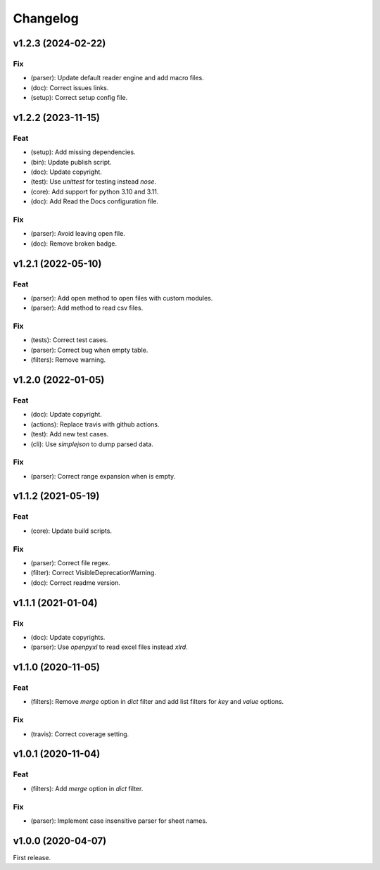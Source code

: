 Changelog
=========

v1.2.3 (2024-02-22)
-------------------

Fix
~~~
- (parser): Update default reader engine and add macro files.

- (doc): Correct issues links.

- (setup): Correct setup config file.


v1.2.2 (2023-11-15)
-------------------

Feat
~~~~
- (setup): Add missing dependencies.

- (bin): Update publish script.

- (doc): Update copyright.

- (test): Use `unittest` for testing instead `nose`.

- (core): Add support for python 3.10 and 3.11.

- (doc): Add Read the Docs configuration file.


Fix
~~~
- (parser): Avoid leaving open file.

- (doc): Remove broken badge.


v1.2.1 (2022-05-10)
-------------------

Feat
~~~~
- (parser): Add open method to open files with custom modules.

- (parser): Add method to read csv files.


Fix
~~~
- (tests): Correct test cases.

- (parser): Correct bug when empty table.

- (filters): Remove warning.


v1.2.0 (2022-01-05)
-------------------

Feat
~~~~
- (doc): Update copyright.

- (actions): Replace travis with github actions.

- (test): Add new test cases.

- (cli): Use `simplejson` to dump parsed data.


Fix
~~~
- (parser): Correct range expansion when is empty.


v1.1.2 (2021-05-19)
-------------------

Feat
~~~~
- (core): Update build scripts.


Fix
~~~
- (parser): Correct file regex.

- (filter): Correct VisibleDeprecationWarning.

- (doc): Correct readme version.


v1.1.1 (2021-01-04)
-------------------

Fix
~~~
- (doc): Update copyrights.

- (parser): Use `openpyxl` to read excel files instead `xlrd`.


v1.1.0 (2020-11-05)
-------------------

Feat
~~~~
- (filters): Remove `merge` option in `dict` filter and add list filters
  for `key` and `value` options.


Fix
~~~
- (travis): Correct coverage setting.


v1.0.1 (2020-11-04)
-------------------

Feat
~~~~
- (filters): Add `merge` option in `dict` filter.


Fix
~~~
- (parser): Implement case insensitive parser for sheet names.


v1.0.0 (2020-04-07)
-------------------
First release.